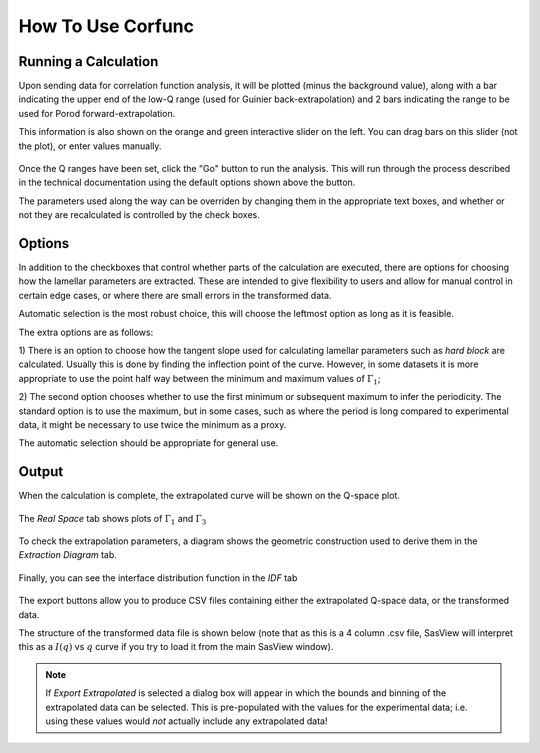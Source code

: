 .. _corfunc-how-to:

How To Use Corfunc
==================

Running a Calculation
---------------------

Upon sending data for correlation function analysis, it will be plotted (minus
the background value), along with a bar indicating the upper end of the
low-Q range (used for Guinier back-extrapolation) and 2 bars indicating
the range to be used for Porod forward-extrapolation.

This information is also shown on the orange and green interactive slider on the left.
You can drag bars on this slider (not the plot), or enter values manually.

.. figure:: tutorial_data_loaded.png
   :align: center

Once the Q ranges have been set, click the "Go" button to run the analysis.
This will run through the process described in the technical documentation using the
default options shown above the button.

The parameters used along the way can be overriden by changing them in the appropriate text boxes,
and whether or not they are recalculated is controlled by the check boxes.

Options
-------

In addition to the checkboxes that control whether parts of the calculation are executed,
there are options for choosing how the lamellar parameters are extracted.
These are intended to give flexibility to users and allow for manual control in certain edge
cases, or where there are small errors in the transformed data.

Automatic selection is the most robust choice, this will choose the leftmost option
as long as it is feasible.


The extra options are as follows:

1) There is an option to choose how the tangent slope used for calculating lamellar parameters
such as `hard block` are calculated. Usually this is done by finding the inflection point of the
curve. However, in some datasets it is more appropriate to use the point half way between the minimum
and maximum values of :math:`\Gamma_1`;

2) The second option chooses whether to use the first minimum or subsequent maximum to infer the periodicity.
The standard option is to use the maximum, but in some cases, such as where the period is
long compared to experimental data,
it might be necessary to use twice the minimum as a proxy.

The automatic selection should be appropriate for general use.

Output
------

When the calculation is complete, the extrapolated curve will be shown on the Q-space plot.

 .. figure:: tutorial_after_go.png
    :align: center

The `Real Space` tab shows plots of :math:`\Gamma_1` and :math:`\Gamma_3`

 .. figure:: tutorial_real_space.png
    :align: center

To check the extrapolation parameters, a diagram shows the geometric construction used to
derive them in the `Extraction Diagram` tab.

 .. figure:: tutorial_extraction.png
    :align: center

Finally, you can see the interface distribution function in the `IDF` tab

 .. figure:: tutorial_idf.png
    :align: center

The export buttons allow you to produce CSV files containing either the extrapolated
Q-space data, or the transformed data.

The structure of the transformed data file is shown below (note that as this is a 4 column .csv file,
SasView will interpret this as a :math:`I(q)` vs :math:`q` curve if you try to load it from the main
SasView window).

 .. figure:: tutorial_export_data.png
    :align: center

.. note:: If *Export Extrapolated* is selected a dialog box will appear in which the
          bounds and binning of the extrapolated data can be selected. This is pre-populated
          with the values for the experimental data; i.e. using these values would *not*
          actually include any extrapolated data!

.. figure:: tutorial_extrapolate.png
   :align: center
